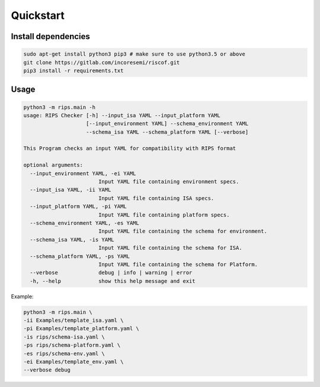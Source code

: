 Quickstart
----------

Install dependencies
^^^^^^^^^^^^^^^^^^^^

.. code-block:: bash

    sudo apt-get install python3 pip3 # make sure to use python3.5 or above
    git clone https://gitlab.com/incoresemi/riscof.git
    pip3 install -r requirements.txt

Usage
^^^^^

.. code-block:: bash

    python3 -m rips.main -h
    usage: RIPS Checker [-h] --input_isa YAML --input_platform YAML
                        [--input_environment YAML] --schema_environment YAML
                        --schema_isa YAML --schema_platform YAML [--verbose]

    This Program checks an input YAML for compatibility with RIPS format

    optional arguments:
      --input_environment YAML, -ei YAML
                            Input YAML file containing environment specs.
      --input_isa YAML, -ii YAML
                            Input YAML file containing ISA specs.
      --input_platform YAML, -pi YAML
                            Input YAML file containing platform specs.
      --schema_environment YAML, -es YAML
                            Input YAML file containing the schema for environment.
      --schema_isa YAML, -is YAML
                            Input YAML file containing the schema for ISA.
      --schema_platform YAML, -ps YAML
                            Input YAML file containing the schema for Platform.
      --verbose             debug | info | warning | error
      -h, --help            show this help message and exit


Example:

.. code-block:: bash


    python3 -m rips.main \
    -ii Examples/template_isa.yaml \
    -pi Examples/template_platform.yaml \
    -is rips/schema-isa.yaml \
    -ps rips/schema-platform.yaml \
    -es rips/schema-env.yaml \
    -ei Examples/template_env.yaml \
    --verbose debug


